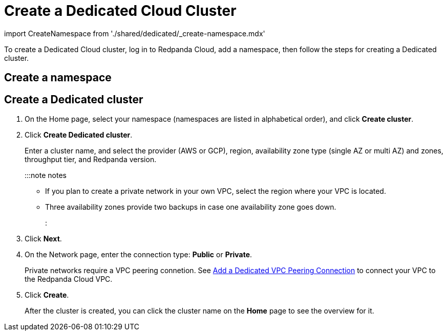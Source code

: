 = Create a Dedicated Cloud Cluster
:description: Use the Redpanda Cloud to create a Dedicated cloud cluster.

import CreateNamespace from './shared/dedicated/_create-namespace.mdx'

To create a Dedicated Cloud cluster, log in to Redpanda Cloud, add a namespace, then follow the steps for creating a Dedicated cluster.

== Create a namespace+++<CreateNamespace>++++++</CreateNamespace>+++

== Create a Dedicated cluster

. On the Home page, select your namespace (namespaces are listed in alphabetical order), and click *Create cluster*.
. Click *Create Dedicated cluster*.
+
Enter a cluster name, and select the provider (AWS or GCP), region, availability zone type (single AZ or multi AZ) and zones, throughput tier, and Redpanda version.
+
:::note notes

 ** If you plan to create a private network in your own VPC, select the region where your VPC is located.
 ** Three availability zones provide two backups in case one availability zone goes down.
:::

. Click *Next*.
. On the Network page, enter the connection type: *Public* or *Private*.
+
Private networks require a VPC peering connetion. See xref::vpc-peering.adoc[Add a Dedicated VPC Peering Connection] to connect your VPC to the Redpanda Cloud VPC.

. Click *Create*.
+
After the cluster is created, you can click the cluster name on the *Home* page to see the overview for it.
